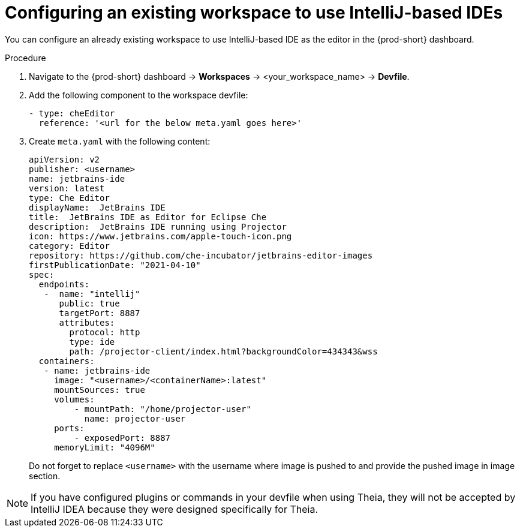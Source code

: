 [id="configuring-an-existing-workspace-to-use-intellij-idea_{context}"]
= Configuring an existing workspace to use IntelliJ-based IDEs

You can configure an already existing workspace to use IntelliJ-based IDE as the editor in the {prod-short} dashboard.

.Procedure

. Navigate to the {prod-short} dashboard -> *Workspaces* ->  <your_workspace_name> -> *Devfile*.

. Add the following component to the workspace devfile:
+
[source,yaml]
----
- type: cheEditor
  reference: '<url for the below meta.yaml goes here>'
----
+

. Create `+meta.yaml+` with the following content:
+
[source,yaml]
----
apiVersion: v2
publisher: <username>
name: jetbrains-ide
version: latest
type: Che Editor
displayName:  JetBrains IDE
title:  JetBrains IDE as Editor for Eclipse Che
description:  JetBrains IDE running using Projector
icon: https://www.jetbrains.com/apple-touch-icon.png
category: Editor
repository: https://github.com/che-incubator/jetbrains-editor-images
firstPublicationDate: "2021-04-10"
spec:
  endpoints:
   -  name: "intellij"
      public: true
      targetPort: 8887
      attributes:
        protocol: http
        type: ide
        path: /projector-client/index.html?backgroundColor=434343&wss
  containers:
   - name: jetbrains-ide
     image: "<username>/<containerName>:latest"
     mountSources: true
     volumes:
         - mountPath: "/home/projector-user"
           name: projector-user
     ports:
         - exposedPort: 8887
     memoryLimit: "4096M"
----
+
Do not forget to replace `+<username>+` with the username where image is pushed to and provide the pushed image in image section.

[NOTE]
====
If you have configured plugins or commands in your devfile when using Theia, they will not be accepted by IntelliJ IDEA because they were designed specifically for Theia.
====
